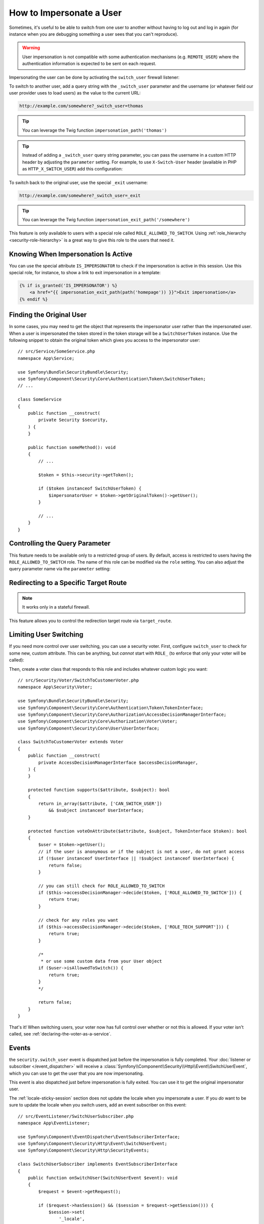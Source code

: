 How to Impersonate a User
=========================

Sometimes, it's useful to be able to switch from one user to another without
having to log out and log in again (for instance when you are debugging something
a user sees that you can't reproduce).

.. warning::

    User impersonation is not compatible with some authentication mechanisms
    (e.g. ``REMOTE_USER``) where the authentication information is expected to be
    sent on each request.

Impersonating the user can be done by activating the ``switch_user`` firewall
listener:

.. configuration-block::

    .. code-block:: yaml

        # config/packages/security.yaml
        security:
            # ...

            firewalls:
                main:
                    # ...
                    switch_user: true

    .. code-block:: xml

        <!-- config/packages/security.xml -->
        <?xml version="1.0" encoding="UTF-8" ?>
        <srv:container xmlns="http://symfony.com/schema/dic/security"
            xmlns:xsi="http://www.w3.org/2001/XMLSchema-instance"
            xmlns:srv="http://symfony.com/schema/dic/services"
            xsi:schemaLocation="http://symfony.com/schema/dic/services
                https://symfony.com/schema/dic/services/services-1.0.xsd
                http://symfony.com/schema/dic/security
                https://symfony.com/schema/dic/security/security-1.0.xsd">

            <config>
                <!-- ... -->

                <firewall name="main">
                    <!-- ... -->
                    <switch-user/>
                </firewall>
            </config>
        </srv:container>

    .. code-block:: php

        // config/packages/security.php
        use Symfony\Config\SecurityConfig;

        return static function (SecurityConfig $security): void {
            // ...
            $security->firewall('main')
                // ...
                ->switchUser()
            ;
        };

To switch to another user, add a query string with the ``_switch_user``
parameter and the username (or whatever field our user provider uses to load users)
as the value to the current URL:

.. code-block:: text

    http://example.com/somewhere?_switch_user=thomas

.. tip::

    You can leverage the Twig function ``impersonation_path('thomas')``

    .. versionadded:: 6.4

        The ``impersonation_path()`` function was introduced in Symfony 6.4.

.. tip::

    Instead of adding a ``_switch_user`` query string parameter, you can pass
    the username in a custom HTTP header by adjusting the ``parameter`` setting.
    For example, to use ``X-Switch-User`` header (available in PHP as
    ``HTTP_X_SWITCH_USER``) add this configuration:

    .. configuration-block::

        .. code-block:: yaml

            # config/packages/security.yaml
            security:
                # ...
                firewalls:
                    main:
                        # ...
                        switch_user: { parameter: X-Switch-User }

        .. code-block:: xml

            <!-- config/packages/security.xml -->
            <?xml version="1.0" encoding="UTF-8" ?>
            <srv:container xmlns="http://symfony.com/schema/dic/security"
                xmlns:xsi="http://www.w3.org/2001/XMLSchema-instance"
                xmlns:srv="http://symfony.com/schema/dic/services"
                xsi:schemaLocation="http://symfony.com/schema/dic/services
                    https://symfony.com/schema/dic/services/services-1.0.xsd
                    http://symfony.com/schema/dic/security
                    https://symfony.com/schema/dic/security/security-1.0.xsd">
                <config>
                    <!-- ... -->
                    <firewall name="main">
                        <!-- ... -->
                        <switch-user parameter="X-Switch-User"/>
                    </firewall>
                </config>
            </srv:container>

        .. code-block:: php

            // config/packages/security.php
            use Symfony\Config\SecurityConfig;
            return static function (SecurityConfig $security): void {
                // ...
                $security->firewall('main')
                    // ...
                    ->switchUser()
                        ->parameter('X-Switch-User')
                ;
            };

To switch back to the original user, use the special ``_exit`` username:

.. code-block:: text

    http://example.com/somewhere?_switch_user=_exit

.. tip::

    You can leverage the Twig function ``impersonation_exit_path('/somewhere')``

This feature is only available to users with a special role called ``ROLE_ALLOWED_TO_SWITCH``.
Using :ref:`role_hierarchy <security-role-hierarchy>` is a great way to give this
role to the users that need it.

Knowing When Impersonation Is Active
------------------------------------

You can use the special attribute ``IS_IMPERSONATOR`` to check if the
impersonation is active in this session. Use this special role, for
instance, to show a link to exit impersonation in a template:

.. code-block:: html+twig

    {% if is_granted('IS_IMPERSONATOR') %}
        <a href="{{ impersonation_exit_path(path('homepage')) }}">Exit impersonation</a>
    {% endif %}

Finding the Original User
-------------------------

In some cases, you may need to get the object that represents the impersonator
user rather than the impersonated user. When a user is impersonated the token
stored in the token storage will be a ``SwitchUserToken`` instance. Use the
following snippet to obtain the original token which gives you access to
the impersonator user::

    // src/Service/SomeService.php
    namespace App\Service;

    use Symfony\Bundle\SecurityBundle\Security;
    use Symfony\Component\Security\Core\Authentication\Token\SwitchUserToken;
    // ...

    class SomeService
    {
        public function __construct(
            private Security $security,
        ) {
        }

        public function someMethod(): void
        {
            // ...

            $token = $this->security->getToken();

            if ($token instanceof SwitchUserToken) {
                $impersonatorUser = $token->getOriginalToken()->getUser();
            }

            // ...
        }
    }

Controlling the Query Parameter
-------------------------------

This feature needs to be available only to a restricted group of users.
By default, access is restricted to users having the ``ROLE_ALLOWED_TO_SWITCH``
role. The name of this role can be modified via the ``role`` setting. You can
also adjust the query parameter name via the ``parameter`` setting:

.. configuration-block::

    .. code-block:: yaml

        # config/packages/security.yaml
        security:
            # ...

            firewalls:
                main:
                    # ...
                    switch_user: { role: ROLE_ADMIN, parameter: _want_to_be_this_user }

    .. code-block:: xml

        <!-- config/packages/security.xml -->
        <?xml version="1.0" encoding="UTF-8" ?>
        <srv:container xmlns="http://symfony.com/schema/dic/security"
            xmlns:xsi="http://www.w3.org/2001/XMLSchema-instance"
            xmlns:srv="http://symfony.com/schema/dic/services"
            xsi:schemaLocation="http://symfony.com/schema/dic/services
                https://symfony.com/schema/dic/services/services-1.0.xsd
                http://symfony.com/schema/dic/security
                https://symfony.com/schema/dic/security/security-1.0.xsd">
            <config>
                <!-- ... -->

                <firewall name="main">
                    <!-- ... -->
                    <switch-user role="ROLE_ADMIN" parameter="_want_to_be_this_user"/>
                </firewall>
            </config>
        </srv:container>

    .. code-block:: php

        // config/packages/security.php
        use Symfony\Config\SecurityConfig;

        return static function (SecurityConfig $security): void {
            // ...
            $security->firewall('main')
                // ...
                ->switchUser()
                    ->role('ROLE_ADMIN')
                    ->parameter('_want_to_be_this_user')
            ;
        };

Redirecting to a Specific Target Route
--------------------------------------

.. versionadded:: 6.2

    The ``target_route`` configuration option was introduced in Symfony 6.2.

.. note::

    It works only in a stateful firewall.

This feature allows you to control the redirection target route via ``target_route``.

.. configuration-block::

    .. code-block:: yaml

        # config/packages/security.yaml
        security:
            # ...

            firewalls:
                main:
                    # ...
                    switch_user: { target_route: app_user_dashboard }

    .. code-block:: xml

        <!-- config/packages/security.xml -->
        <?xml version="1.0" encoding="UTF-8" ?>
        <srv:container xmlns="http://symfony.com/schema/dic/security"
            xmlns:xsi="http://www.w3.org/2001/XMLSchema-instance"
            xmlns:srv="http://symfony.com/schema/dic/services"
            xsi:schemaLocation="http://symfony.com/schema/dic/services
                https://symfony.com/schema/dic/services/services-1.0.xsd
                http://symfony.com/schema/dic/security
                https://symfony.com/schema/dic/security/security-1.0.xsd">
            <config>
                <!-- ... -->

                <firewall name="main">
                    <!-- ... -->
                    <switch-user target-route="app_user_dashboard"/>
                </firewall>
            </config>
        </srv:container>

    .. code-block:: php

        // config/packages/security.php
        use Symfony\Config\SecurityConfig;

        return static function (SecurityConfig $security): void {
            // ...
            $security->firewall('main')
                // ...
                ->switchUser()
                    ->targetRoute('app_user_dashboard')
            ;
        };

Limiting User Switching
-----------------------

If you need more control over user switching, you can use a security voter. First,
configure ``switch_user`` to check for some new, custom attribute. This can be
anything, but *cannot* start with ``ROLE_`` (to enforce that only your voter will
be called):

.. configuration-block::

    .. code-block:: yaml

        # config/packages/security.yaml
        security:
            # ...

            firewalls:
                main:
                    # ...
                    switch_user: { role: CAN_SWITCH_USER }

    .. code-block:: xml

        <!-- config/packages/security.xml -->
        <?xml version="1.0" encoding="UTF-8" ?>
        <srv:container xmlns="http://symfony.com/schema/dic/security"
            xmlns:xsi="http://www.w3.org/2001/XMLSchema-instance"
            xmlns:srv="http://symfony.com/schema/dic/services"
            xsi:schemaLocation="http://symfony.com/schema/dic/services
                https://symfony.com/schema/dic/services/services-1.0.xsd
                http://symfony.com/schema/dic/security
                https://symfony.com/schema/dic/security/security-1.0.xsd">
            <config>
                <!-- ... -->

                <firewall name="main">
                    <!-- ... -->
                    <switch-user role="CAN_SWITCH_USER"/>
                </firewall>
            </config>
        </srv:container>

    .. code-block:: php

        // config/packages/security.php
        use Symfony\Config\SecurityConfig;

        return static function (SecurityConfig $security): void {
            // ...
            $security->firewall('main')
                // ...
                ->switchUser()
                    ->role('CAN_SWITCH_USER')
            ;
        };

Then, create a voter class that responds to this role and includes whatever custom
logic you want::

    // src/Security/Voter/SwitchToCustomerVoter.php
    namespace App\Security\Voter;

    use Symfony\Bundle\SecurityBundle\Security;
    use Symfony\Component\Security\Core\Authentication\Token\TokenInterface;
    use Symfony\Component\Security\Core\Authorization\AccessDecisionManagerInterface;
    use Symfony\Component\Security\Core\Authorization\Voter\Voter;
    use Symfony\Component\Security\Core\User\UserInterface;

    class SwitchToCustomerVoter extends Voter
    {
        public function __construct(
            private AccessDecisionManagerInterface $accessDecisionManager,
        ) {
        }

        protected function supports($attribute, $subject): bool
        {
            return in_array($attribute, ['CAN_SWITCH_USER'])
                && $subject instanceof UserInterface;
        }

        protected function voteOnAttribute($attribute, $subject, TokenInterface $token): bool
        {
            $user = $token->getUser();
            // if the user is anonymous or if the subject is not a user, do not grant access
            if (!$user instanceof UserInterface || !$subject instanceof UserInterface) {
                return false;
            }

            // you can still check for ROLE_ALLOWED_TO_SWITCH
            if ($this->accessDecisionManager->decide($token, ['ROLE_ALLOWED_TO_SWITCH'])) {
                return true;
            }

            // check for any roles you want
            if ($this->accessDecisionManager->decide($token, ['ROLE_TECH_SUPPORT'])) {
                return true;
            }

            /*
             * or use some custom data from your User object
            if ($user->isAllowedToSwitch()) {
                return true;
            }
            */

            return false;
        }
    }

That's it! When switching users, your voter now has full control over whether or
not this is allowed. If your voter isn't called, see :ref:`declaring-the-voter-as-a-service`.

Events
------

the ``security.switch_user`` event is dispatched just before the impersonation
is fully completed. Your :doc:`listener or subscriber </event_dispatcher>` will
receive a :class:`Symfony\\Component\\Security\\Http\\Event\\SwitchUserEvent`,
which you can use to get the user that you are now impersonating.

This event is also dispatched just before impersonation is fully exited. You can
use it to get the original impersonator user.

The :ref:`locale-sticky-session` section does not update the locale when you
impersonate a user. If you *do* want to be sure to update the locale when you
switch users, add an event subscriber on this event::

    // src/EventListener/SwitchUserSubscriber.php
    namespace App\EventListener;

    use Symfony\Component\EventDispatcher\EventSubscriberInterface;
    use Symfony\Component\Security\Http\Event\SwitchUserEvent;
    use Symfony\Component\Security\Http\SecurityEvents;

    class SwitchUserSubscriber implements EventSubscriberInterface
    {
        public function onSwitchUser(SwitchUserEvent $event): void
        {
            $request = $event->getRequest();

            if ($request->hasSession() && ($session = $request->getSession())) {
                $session->set(
                    '_locale',
                    // assuming your User has some getLocale() method
                    $event->getTargetUser()->getLocale()
                );
            }
        }

        public static function getSubscribedEvents(): array
        {
            return [
                // constant for security.switch_user
                SecurityEvents::SWITCH_USER => 'onSwitchUser',
            ];
        }
    }

That's it! If you're using the :ref:`default services.yaml configuration <service-container-services-load-example>`,
Symfony will automatically discover your service and call ``onSwitchUser`` whenever
a switch user occurs.

For more details about event subscribers, see :doc:`/event_dispatcher`.

